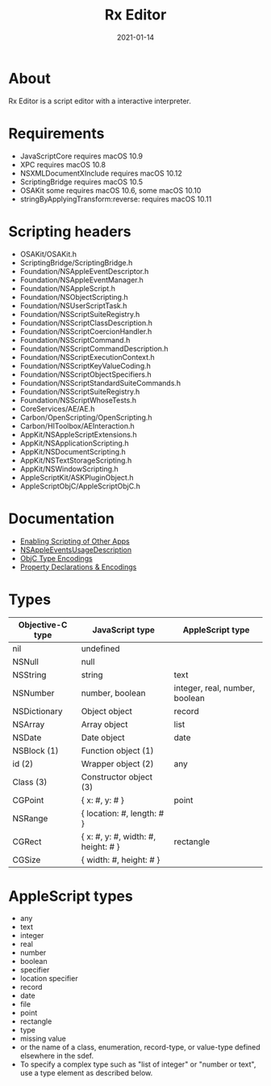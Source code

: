 #+TITLE: Rx Editor
#+DATE: 2021-01-14
#+STARTUP: showall

* About

Rx Editor is a script editor with a interactive interpreter.

* Requirements

- JavaScriptCore requires macOS 10.9
- XPC requires macOS 10.8
- NSXMLDocumentXInclude requires macOS 10.12
- ScriptingBridge requires macOS 10.5
- OSAKit some requires macOS 10.6, some macOS 10.10
- stringByApplyingTransform:reverse: requires macOS 10.11

* Scripting headers

- OSAKit/OSAKit.h
- ScriptingBridge/ScriptingBridge.h
- Foundation/NSAppleEventDescriptor.h
- Foundation/NSAppleEventManager.h
- Foundation/NSAppleScript.h
- Foundation/NSObjectScripting.h
- Foundation/NSUserScriptTask.h
- Foundation/NSScriptSuiteRegistry.h
- Foundation/NSScriptClassDescription.h
- Foundation/NSScriptCoercionHandler.h
- Foundation/NSScriptCommand.h
- Foundation/NSScriptCommandDescription.h
- Foundation/NSScriptExecutionContext.h
- Foundation/NSScriptKeyValueCoding.h
- Foundation/NSScriptObjectSpecifiers.h
- Foundation/NSScriptStandardSuiteCommands.h
- Foundation/NSScriptSuiteRegistry.h
- Foundation/NSScriptWhoseTests.h
- CoreServices/AE/AE.h
- Carbon/OpenScripting/OpenScripting.h
- Carbon/HIToolbox/AEInteraction.h
- AppKit/NSAppleScriptExtensions.h
- AppKit/NSApplicationScripting.h
- AppKit/NSDocumentScripting.h
- AppKit/NSTextStorageScripting.h
- AppKit/NSWindowScripting.h
- AppleScriptKit/ASKPluginObject.h
- AppleScriptObjC/AppleScriptObjC.h

* Documentation

- [[https://developer.apple.com/library/archive/documentation/Miscellaneous/Reference/EntitlementKeyReference/Chapters/EnablingAppSandbox.html#//apple_ref/doc/uid/TP40011195-CH4-SW25][Enabling Scripting of Other Apps]]
- [[https://developer.apple.com/documentation/bundleresources/information_property_list/nsappleeventsusagedescription?language=objc][NSAppleEventsUsageDescription]]
- [[https://developer.apple.com/library/archive/documentation/Cocoa/Conceptual/ObjCRuntimeGuide/Articles/ocrtTypeEncodings.html][ObjC Type Encodings]]
- [[https://developer.apple.com/library/archive/documentation/Cocoa/Conceptual/ObjCRuntimeGuide/Articles/ocrtPropertyIntrospection.html#//apple_ref/doc/uid/TP40008048-CH101-SW1][Property Declarations & Encodings]]

* Types

| Objective-C type | JavaScript type                     | AppleScript type               |
|------------------+-------------------------------------+--------------------------------|
| nil              | undefined                           |                                |
| NSNull           | null                                |                                |
| NSString         | string                              | text                           |
| NSNumber         | number, boolean                     | integer, real, number, boolean |
| NSDictionary     | Object object                       | record                         |
| NSArray          | Array object                        | list                           |
| NSDate           | Date object                         | date                           |
| NSBlock (1)      | Function object (1)                 |                                |
| id (2)           | Wrapper object (2)                  | any                            |
| Class (3)        | Constructor object (3)              |                                |
|------------------+-------------------------------------+--------------------------------|
| CGPoint          | { x: #, y: # }                      | point                          |
| NSRange          | { location: #, length: # }          |                                |
| CGRect           | { x: #, y: #, width: #, height: # } | rectangle                      |
| CGSize           | { width: #, height: # }             |                                |


* AppleScript types

- any
- text
- integer
- real
- number
- boolean
- specifier
- location specifier
- record
- date
- file
- point
- rectangle
- type
- missing value
- or the name of a class, enumeration, record-type, or value-type
  defined elsewhere in the sdef.
- To specify a complex type such as "list of integer" or "number or
  text", use a type element as described below.
